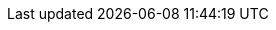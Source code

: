 :mancenter-version: 3.12.13-SNAPSHOT
:hz-refman: http://docs.hazelcast.org/docs/latest/manual/html-single/index.html
:hz-ops-guide: https://hazelcast.com/resources/hazelcast-deployment-operations-guide/
:mc-war-file: hazelcast-mancenter-{mancenter-version}.war
:half-width: width=50%,scaledwidth=50%
